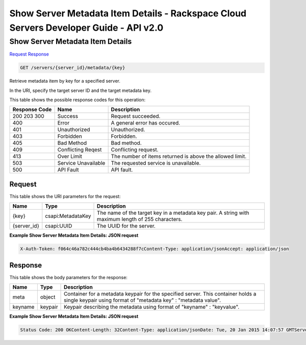 =============================================================================
Show Server Metadata Item Details -  Rackspace Cloud Servers Developer Guide - API v2.0
=============================================================================

Show Server Metadata Item Details
~~~~~~~~~~~~~~~~~~~~~~~~~

`Request <GET_show_server_metadata_item_details_servers_server_id_metadata_key_.rst#request>`__
`Response <GET_show_server_metadata_item_details_servers_server_id_metadata_key_.rst#response>`__

.. code-block:: javascript

    GET /servers/{server_id}/metadata/{key}

Retrieve metadata item by key for a specified server.

In the URI, specify the target server ID and the target metadata key.



This table shows the possible response codes for this operation:


+--------------------------+-------------------------+-------------------------+
|Response Code             |Name                     |Description              |
+==========================+=========================+=========================+
|200 203 300               |Success                  |Request succeeded.       |
+--------------------------+-------------------------+-------------------------+
|400                       |Error                    |A general error has      |
|                          |                         |occured.                 |
+--------------------------+-------------------------+-------------------------+
|401                       |Unauthorized             |Unauthorized.            |
+--------------------------+-------------------------+-------------------------+
|403                       |Forbidden                |Forbidden.               |
+--------------------------+-------------------------+-------------------------+
|405                       |Bad Method               |Bad method.              |
+--------------------------+-------------------------+-------------------------+
|409                       |Conflicting Reqest       |Conflicting request.     |
+--------------------------+-------------------------+-------------------------+
|413                       |Over Limit               |The number of items      |
|                          |                         |returned is above the    |
|                          |                         |allowed limit.           |
+--------------------------+-------------------------+-------------------------+
|503                       |Service Unavailable      |The requested service is |
|                          |                         |unavailable.             |
+--------------------------+-------------------------+-------------------------+
|500                       |API Fault                |API fault.               |
+--------------------------+-------------------------+-------------------------+


Request
^^^^^^^^^^^^^^^^^

This table shows the URI parameters for the request:

+--------------------------+-------------------------+-------------------------+
|Name                      |Type                     |Description              |
+==========================+=========================+=========================+
|{key}                     |csapi:MetadataKey        |The name of the target   |
|                          |                         |key in a metadata key    |
|                          |                         |pair. A string with      |
|                          |                         |maximum length of 255    |
|                          |                         |characters.              |
+--------------------------+-------------------------+-------------------------+
|{server_id}               |csapi:UUID               |The UUID for the server. |
+--------------------------+-------------------------+-------------------------+








**Example Show Server Metadata Item Details: JSON request**


.. code::

    X-Auth-Token: f064c46a782c444cb4ba4b6434288f7cContent-Type: application/jsonAccept: application/json


Response
^^^^^^^^^^^^^^^^^^


This table shows the body parameters for the response:

+--------------------------+-------------------------+-------------------------+
|Name                      |Type                     |Description              |
+==========================+=========================+=========================+
|meta                      |object                   |Container for a metadata |
|                          |                         |keypair for the          |
|                          |                         |specified server. This   |
|                          |                         |container holds a single |
|                          |                         |keypair using format of  |
|                          |                         |"metadata key" :         |
|                          |                         |"metadata value".        |
+--------------------------+-------------------------+-------------------------+
|keyname                   |keypair                  |Keypair describing the   |
|                          |                         |metadata using format of |
|                          |                         |"keyname" : "keyvalue".  |
+--------------------------+-------------------------+-------------------------+





**Example Show Server Metadata Item Details: JSON request**


.. code::

    Status Code: 200 OKContent-Length: 32Content-Type: application/jsonDate: Tue, 20 Jan 2015 14:07:57 GMTServer: Jetty(8.0.y.z-SNAPSHOT)Via: 1.1 Repose (Repose/2.12)x-compute-request-id: req-85a2fdf4-a6d9-42ce-91bb-2cea8eb5e14e

